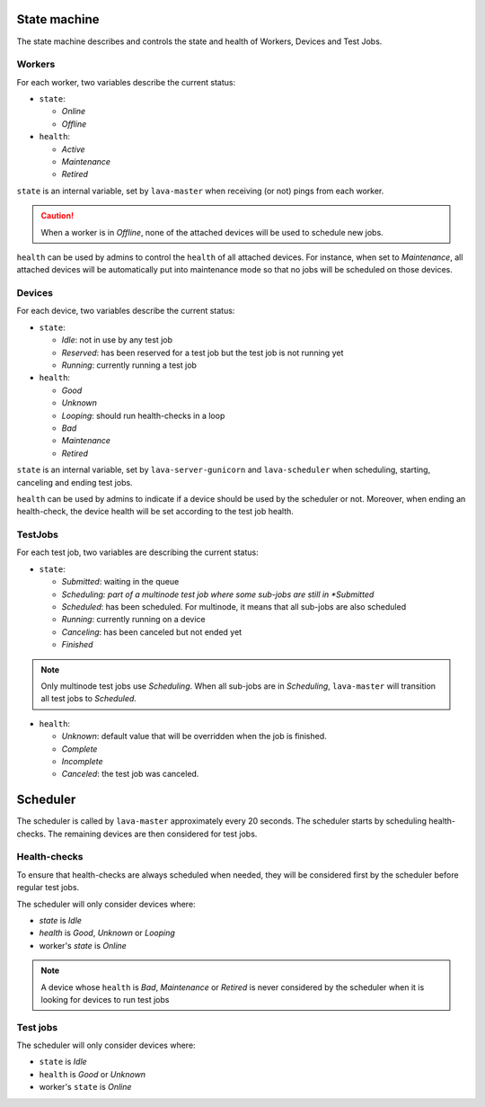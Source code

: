 .. index:: state machine, scheduling, hacking

.. _state_machine:

State machine
#############

The state machine describes and controls the state and health of Workers,
Devices and Test Jobs.

Workers
*******

For each worker, two variables describe the current status:

* ``state``:

  * *Online*
  * *Offline*

* ``health``:

  * *Active*
  * *Maintenance*
  * *Retired*

``state`` is an internal variable, set by ``lava-master`` when receiving (or
not) pings from each worker.

.. caution:: When a worker is in *Offline*, none of the attached devices
   will be used to schedule new jobs.

``health`` can be used by admins to control the ``health`` of all attached
devices. For instance, when set to *Maintenance*, all attached devices will be
automatically put into maintenance mode so that no jobs will be scheduled on
those devices.

Devices
*******

For each device, two variables describe the current status:

* ``state``:

  * *Idle*: not in use by any test job

  * *Reserved*: has been reserved for a test job but the test job is not
    running yet

  * *Running*: currently running a test job

* ``health``:

  * *Good*
  * *Unknown*
  * *Looping*: should run health-checks in a loop
  * *Bad*
  * *Maintenance*
  * *Retired*

``state`` is an internal variable, set by ``lava-server-gunicorn`` and ``lava-scheduler``
when scheduling, starting, canceling and ending test jobs.

``health`` can be used by admins to indicate if a device should be used by the
scheduler or not. Moreover, when ending an health-check, the device health will
be set according to the test job health.

TestJobs
********

For each test job, two variables are describing the current status:

* ``state``:

  * *Submitted*: waiting in the queue

  * *Scheduling: part of a multinode test job where some sub-jobs are
    still in *Submitted*

  * *Scheduled*: has been scheduled. For multinode, it means that all
    sub-jobs are also scheduled

  * *Running*: currently running on a device

  * *Canceling*: has been canceled but not ended yet

  * *Finished*

.. note:: Only multinode test jobs use *Scheduling*. When all
   sub-jobs are in *Scheduling*, ``lava-master`` will transition all test
   jobs to *Scheduled*.

* ``health``:

  * *Unknown*: default value that will be overridden when the job is finished.

  * *Complete*

  * *Incomplete*

  * *Canceled*: the test job was canceled.

.. _scheduler:

Scheduler
#########

The scheduler is called by ``lava-master`` approximately every 20 seconds.
The scheduler starts by scheduling health-checks. The remaining devices are
then considered for test jobs.

Health-checks
*************

To ensure that health-checks are always scheduled when needed, they will be
considered first by the scheduler before regular test jobs.

The scheduler will only consider devices where:

* `state` is *Idle*
* `health` is *Good*, *Unknown* or *Looping*
* worker's `state` is *Online*

.. note:: A device whose ``health`` is *Bad*, *Maintenance* or *Retired* is
   never considered by the scheduler when it is looking for devices to run test
   jobs

Test jobs
*********

The scheduler will only consider devices where:

* ``state`` is *Idle*
* ``health`` is *Good* or *Unknown*
* worker's ``state`` is *Online*
